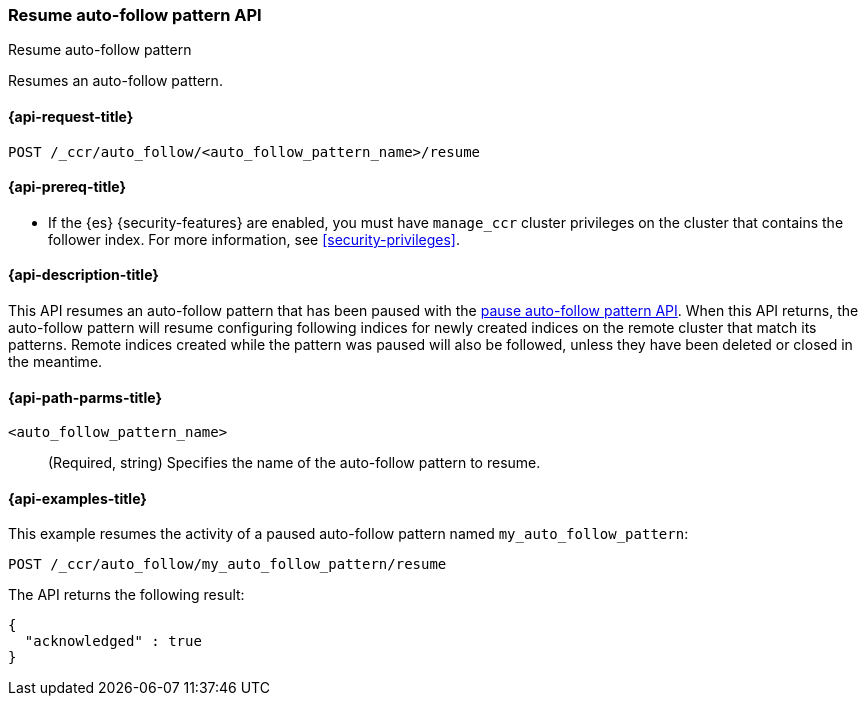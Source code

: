 [role="xpack"]
[testenv="platinum"]
[[ccr-resume-auto-follow-pattern]]
=== Resume auto-follow pattern API
++++
<titleabbrev>Resume auto-follow pattern</titleabbrev>
++++

Resumes an auto-follow pattern.

[[ccr-post-resume-auto-follow-pattern-request]]
==== {api-request-title}

//////////////////////////

[source,console]
--------------------------------------------------
PUT /_ccr/auto_follow/my_auto_follow_pattern
{
  "remote_cluster" : "remote_cluster",
  "leader_index_patterns" :
  [
    "leader_index"
  ],
  "follow_index_pattern" : "{{leader_index}}-follower"
}
--------------------------------------------------
// TEST[setup:remote_cluster]
// TESTSETUP

[source,console]
--------------------------------------------------
POST /_ccr/auto_follow/my_auto_follow_pattern/pause
--------------------------------------------------
// TEST

//////////////////////////

[source,console]
--------------------------------------------------
POST /_ccr/auto_follow/<auto_follow_pattern_name>/resume
--------------------------------------------------
// TEST[s/<auto_follow_pattern_name>/my_auto_follow_pattern/]

[[ccr-resume-auto-follow-pattern-prereqs]]
==== {api-prereq-title}

* If the {es} {security-features} are enabled, you must have `manage_ccr` cluster
privileges on the cluster that contains the follower index. For more information,
see <<security-privileges>>.

[[ccr-resume-auto-follow-pattern-desc]]
==== {api-description-title}

This API resumes an auto-follow pattern that has been paused with the
<<ccr-pause-auto-follow-pattern, pause auto-follow pattern API>>. When this API
returns, the auto-follow pattern will resume configuring following indices for
newly created indices on the remote cluster that match its patterns. Remote
indices created while the pattern was paused will also be followed, unless they
have been deleted or closed in the meantime.

[[ccr-resume-auto-follow-pattern-path-parms]]
==== {api-path-parms-title}

`<auto_follow_pattern_name>`::
  (Required, string) Specifies the name of the auto-follow pattern to resume.


[[ccr-resume-auto-follow-pattern-examples]]
==== {api-examples-title}

This example resumes the activity of a paused auto-follow pattern
named `my_auto_follow_pattern`:

[source,console]
--------------------------------------------------
POST /_ccr/auto_follow/my_auto_follow_pattern/resume
--------------------------------------------------
// TEST[setup:remote_cluster]

The API returns the following result:

[source,console-result]
--------------------------------------------------
{
  "acknowledged" : true
}
--------------------------------------------------
